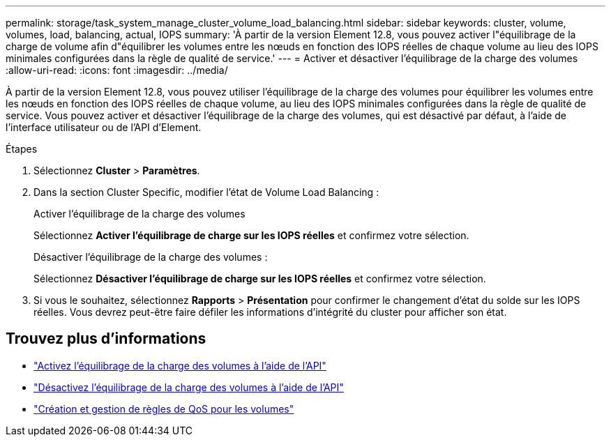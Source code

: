 ---
permalink: storage/task_system_manage_cluster_volume_load_balancing.html 
sidebar: sidebar 
keywords: cluster, volume, volumes, load, balancing, actual, IOPS 
summary: 'À partir de la version Element 12.8, vous pouvez activer l"équilibrage de la charge de volume afin d"équilibrer les volumes entre les nœuds en fonction des IOPS réelles de chaque volume au lieu des IOPS minimales configurées dans la règle de qualité de service.' 
---
= Activer et désactiver l'équilibrage de la charge des volumes
:allow-uri-read: 
:icons: font
:imagesdir: ../media/


[role="lead"]
À partir de la version Element 12.8, vous pouvez utiliser l'équilibrage de la charge des volumes pour équilibrer les volumes entre les nœuds en fonction des IOPS réelles de chaque volume, au lieu des IOPS minimales configurées dans la règle de qualité de service. Vous pouvez activer et désactiver l'équilibrage de la charge des volumes, qui est désactivé par défaut, à l'aide de l'interface utilisateur ou de l'API d'Element.

.Étapes
. Sélectionnez *Cluster* > *Paramètres*.
. Dans la section Cluster Specific, modifier l'état de Volume Load Balancing :
+
[role="tabbed-block"]
====
.Activer l'équilibrage de la charge des volumes
--
Sélectionnez *Activer l'équilibrage de charge sur les IOPS réelles* et confirmez votre sélection.

--
.Désactiver l'équilibrage de la charge des volumes :
--
Sélectionnez *Désactiver l'équilibrage de charge sur les IOPS réelles* et confirmez votre sélection.

--
====
. Si vous le souhaitez, sélectionnez *Rapports* > *Présentation* pour confirmer le changement d'état du solde sur les IOPS réelles. Vous devrez peut-être faire défiler les informations d'intégrité du cluster pour afficher son état.




== Trouvez plus d'informations

* link:../api/reference_element_api_enablefeature.html["Activez l'équilibrage de la charge des volumes à l'aide de l'API"]
* https://docs.netapp.com/us-en/element-software/api/reference_element_api_disablefeature.html["Désactivez l'équilibrage de la charge des volumes à l'aide de l'API"]
* link:../hccstorage/task-hcc-qos-policies.html["Création et gestion de règles de QoS pour les volumes"]

